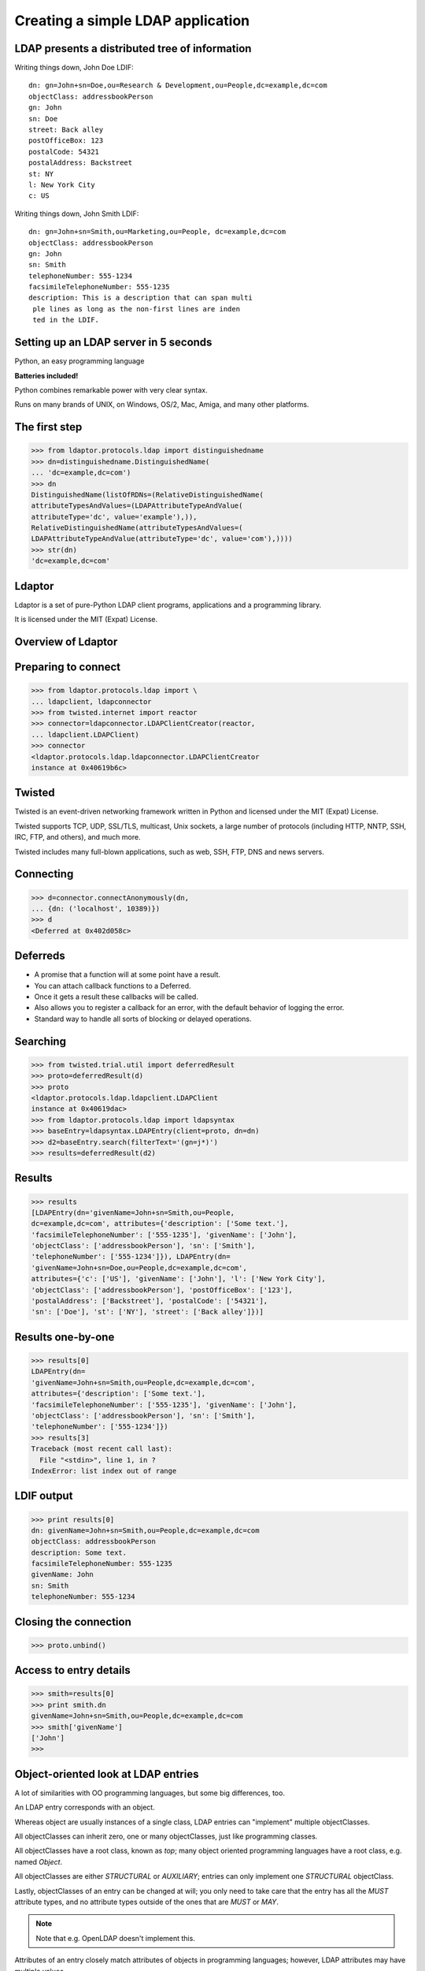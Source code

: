 Creating a simple LDAP application
==================================

LDAP presents a distributed tree of information
-----------------------------------------------
.. image::  _static/images/ldap-is-a-tree.png

Writing things down, John Doe LDIF::

    dn: gn=John+sn=Doe,ou=Research & Development,ou=People,dc=example,dc=com
    objectClass: addressbookPerson
    gn: John
    sn: Doe
    street: Back alley
    postOfficeBox: 123
    postalCode: 54321
    postalAddress: Backstreet
    st: NY
    l: New York City
    c: US


Writing things down, John Smith LDIF::

    dn: gn=John+sn=Smith,ou=Marketing,ou=People, dc=example,dc=com
    objectClass: addressbookPerson
    gn: John
    sn: Smith
    telephoneNumber: 555-1234
    facsimileTelephoneNumber: 555-1235
    description: This is a description that can span multi
     ple lines as long as the non-first lines are inden
     ted in the LDIF.

Setting up an LDAP server in 5 seconds
--------------------------------------

Python, an easy programming language

**Batteries included!**

Python combines remarkable power with very clear syntax.

Runs on many brands of UNIX, on Windows, OS/2, Mac, Amiga, and many other platforms.

The first step
--------------

.. code-block:: python

    >>> from ldaptor.protocols.ldap import distinguishedname
    >>> dn=distinguishedname.DistinguishedName(
    ... 'dc=example,dc=com')
    >>> dn
    DistinguishedName(listOfRDNs=(RelativeDistinguishedName(
    attributeTypesAndValues=(LDAPAttributeTypeAndValue(
    attributeType='dc', value='example'),)),
    RelativeDistinguishedName(attributeTypesAndValues=(
    LDAPAttributeTypeAndValue(attributeType='dc', value='com'),))))
    >>> str(dn)
    'dc=example,dc=com'

Ldaptor
-------

Ldaptor is a set of pure-Python LDAP client programs, applications and a programming library.

It is licensed under the MIT (Expat) License.

Overview of Ldaptor
-------------------

.. image::  _static/images/overview.png

Preparing to connect
--------------------

.. code-block:: python

    >>> from ldaptor.protocols.ldap import \
    ... ldapclient, ldapconnector
    >>> from twisted.internet import reactor
    >>> connector=ldapconnector.LDAPClientCreator(reactor,
    ... ldapclient.LDAPClient)
    >>> connector
    <ldaptor.protocols.ldap.ldapconnector.LDAPClientCreator
    instance at 0x40619b6c>

Twisted
-------

Twisted is an event-driven networking framework written in Python and licensed under the MIT (Expat) License.

Twisted supports TCP, UDP, SSL/TLS, multicast, Unix sockets, a large number of protocols (including HTTP, NNTP, SSH, IRC, FTP, and others), and much more.

Twisted includes many full-blown applications, such as web, SSH, FTP, DNS and news servers.

Connecting
----------

.. code-block:: python

    >>> d=connector.connectAnonymously(dn,
    ... {dn: ('localhost', 10389)})
    >>> d
    <Deferred at 0x402d058c>


Deferreds
---------

- A promise that a function will at some point have a result.
- You can attach callback functions to a Deferred.
- Once it gets a result these callbacks will be called.
- Also allows you to register a callback for an error, with the default behavior of logging the error.
- Standard way to handle all sorts of blocking or delayed operations.

Searching
---------

.. code-block:: python

    >>> from twisted.trial.util import deferredResult
    >>> proto=deferredResult(d)
    >>> proto
    <ldaptor.protocols.ldap.ldapclient.LDAPClient
    instance at 0x40619dac>
    >>> from ldaptor.protocols.ldap import ldapsyntax
    >>> baseEntry=ldapsyntax.LDAPEntry(client=proto, dn=dn)
    >>> d2=baseEntry.search(filterText='(gn=j*)')
    >>> results=deferredResult(d2)

Results
-------

.. code-block:: python

    >>> results
    [LDAPEntry(dn='givenName=John+sn=Smith,ou=People,
    dc=example,dc=com', attributes={'description': ['Some text.'],
    'facsimileTelephoneNumber': ['555-1235'], 'givenName': ['John'],
    'objectClass': ['addressbookPerson'], 'sn': ['Smith'],
    'telephoneNumber': ['555-1234']}), LDAPEntry(dn=
    'givenName=John+sn=Doe,ou=People,dc=example,dc=com',
    attributes={'c': ['US'], 'givenName': ['John'], 'l': ['New York City'],
    'objectClass': ['addressbookPerson'], 'postOfficeBox': ['123'],
    'postalAddress': ['Backstreet'], 'postalCode': ['54321'],
    'sn': ['Doe'], 'st': ['NY'], 'street': ['Back alley']})]

Results one-by-one
------------------

.. code-block:: python

    >>> results[0]
    LDAPEntry(dn=
    'givenName=John+sn=Smith,ou=People,dc=example,dc=com',
    attributes={'description': ['Some text.'],
    'facsimileTelephoneNumber': ['555-1235'], 'givenName': ['John'],
    'objectClass': ['addressbookPerson'], 'sn': ['Smith'],
    'telephoneNumber': ['555-1234']})
    >>> results[3]
    Traceback (most recent call last):
      File "<stdin>", line 1, in ?
    IndexError: list index out of range

LDIF output
-----------

.. code-block:: python

    >>> print results[0]
    dn: givenName=John+sn=Smith,ou=People,dc=example,dc=com
    objectClass: addressbookPerson
    description: Some text.
    facsimileTelephoneNumber: 555-1235
    givenName: John
    sn: Smith
    telephoneNumber: 555-1234


Closing the connection
----------------------

.. code-block:: python

    >>> proto.unbind()

Access to entry details
-----------------------

.. code-block:: python

    >>> smith=results[0]
    >>> print smith.dn
    givenName=John+sn=Smith,ou=People,dc=example,dc=com
    >>> smith['givenName']
    ['John']
    >>>

Object-oriented look at LDAP entries
------------------------------------

A lot of similarities with OO programming languages, but some big differences, too.

An LDAP entry corresponds with an object.

Whereas object are usually instances of a single class, LDAP entries can "implement" multiple objectClasses.

All objectClasses can inherit zero, one or many objectClasses, just like programming classes.

All objectClasses have a root class, known as `top`; many object oriented programming languages have a root class, e.g. named `Object`.

All objectClasses are either `STRUCTURAL` or `AUXILIARY`; entries can only implement one `STRUCTURAL` objectClass.

Lastly, objectClasses of an entry can be changed at will; you only need to take care that the entry has all the `MUST` attribute types, and no attribute types outside of the ones that are `MUST` or `MAY`.

.. NOTE::
    Note that e.g. OpenLDAP doesn't implement this.

Attributes of an entry closely match attributes of objects in programming languages; however, LDAP attributes may have multiple values.

Search inputs
-------------

An example search filter: ``(cn=John Smith)``

A search filter, specifying criteria an entry must fulfill to match.

Scope of the search, either look at the base DN only, only look one level below it, or look at the whole subtree rooted at the base DN.

Size limit of at most how many matching entries to return.

Attributes to return, or none for all attributes the matching entries happen to have.

Our first Python program
------------------------

.. code-block:: python

    #!/usr/bin/python
    from twisted.internet import reactor, defer

    from ldaptor.protocols.ldap import ldapclient, ldapsyntax, ldapconnector, \
         distinguishedname
    from ldaptor import ldapfilter

    def search(config):
        c=ldapconnector.LDAPClientCreator(reactor, ldapclient.LDAPClient)
        d=c.connectAnonymously(config['base'],
                               config['serviceLocationOverrides'])

        def _doSearch(proto, config):
            searchFilter = ldapfilter.parseFilter('(gn=j*)')
            baseEntry = ldapsyntax.LDAPEntry(client=proto, dn=config['base'])
            d=baseEntry.search(filterObject=searchFilter)
            return d

        d.addCallback(_doSearch, config)
        return d

    def main():
        import sys
        from twisted.python import log
        log.startLogging(sys.stderr, setStdout=0)

        config = {
            'base':
              distinguishedname.DistinguishedName('ou=People,dc=example,dc=com'),
            'serviceLocationOverrides': {
              distinguishedname.DistinguishedName('dc=example,dc=com'):
                ('localhost', 10389),
              }
            }

        d = search(config)
        def _show(results):
            for item in results:
                print item
        d.addCallback(_show)
        d.addErrback(defer.logError)
        d.addBoth(lambda _: reactor.stop())
        reactor.run()

    if __name__ == '__main__':
        main()

Phases of the protocol chat
---------------------------

- Open and bind
- Search (possibly many times)
- Unbind and close

Opening and binding
-------------------

.. image::  _static/images/chat-bind.png

Doing a search
--------------

.. image::  _static/images/chat-search.png

Doing multiple searches
-----------------------

.. image::  _static/images/chat-search-pipeline.png

Unbinding and closing
---------------------

.. image::  _static/images/chat-unbind.png

A complex search filter
-----------------------

An example::

    (&(objectClass=person)
        (!(telephoneNumber=*))
        (|(cn=*a*b*)(cn=*b*a*)))

.. image::  _static/images/ldapfilter-as-tree.png

Object classes
--------------

#. Special attribute ``objectClass`` lists all the objectclasses an LDAP entry manifests.
#. Objectclass defines
    #. What attributetypes an entry MUST have
    #. What attributetypes an entry MAY have
#. An entry in a phonebook must have a name and a telephone number, and may have a fax number and street address.

Schema
------

#. A configuration file included in the LDAP server configuration.
#. A combination of attribute type and object class definitions.
#. Stored as plain text
#. Can be requested over an LDAP connection

Attribute type
--------------

An example::

    attributetype ( 2.5.4.4 NAME ( 'sn' 'surname' )
        DESC 'RFC2256: last (family) name(s) for which the entity is known by'
        SUP name )


Can also contain:

#. content data type
#. comparison and sort mechanism
#. substring search mechanism
#. whether multiple values are allowed

Object class
------------

An example::

    objectclass ( 2.5.6.6 NAME 'person'
        DESC 'RFC2256: a person'
        SUP top STRUCTURAL
        MUST ( sn $ cn )
        MAY ( userPassword $ telephoneNumber
        $ seeAlso $ description )
    )

Creating schemas
----------------

#. Anyone can create their own schema
#. Need to be globally unique
#. But try to use already existing ones

Where to go from here?
----------------------

Install OpenLDAP: http://www.openldap.org/

Install Ldaptor: https://github.com/twisted/ldaptor

Learn Python: http://www.python.org/

Learn Twisted.
Write a client application for a simple protocol.
Read the HOWTOs:  http://twistedmatrix.com/documents/current/core/howto/clients.html
